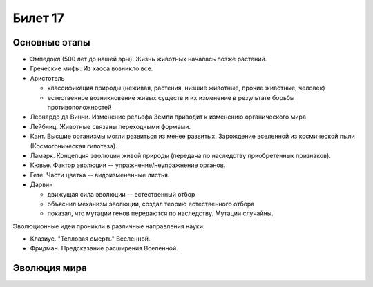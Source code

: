 ========
Билет 17
========

Основные этапы
==============

- Эмпедокл (500 лет до нашей эры). Жизнь животных началась позже растений.
- Греческие мифы. Из хаоса возникло все.
- Аристотель

  - классификация природы (неживая, растения, низшие животные, прочие животные,
    человек)
  - естественное возникновение живых существ и их изменение в результате борьбы
    противоположностей
- Леонардо да Винчи. Изменение рельефа Земли приводит к изменению органического
  мира
- Лейбниц. Животные связаны переходными формами.
- Кант. Высшие организмы могли развиться из менее развитых. Зарождение
  вселенной из космической пыли (Космогоническая гипотеза).
- Ламарк. Концепция эволюции живой природы (передача по наследству
  приобретенных признаков).
- Кювье. Фактор эволюции -- упражнение/неупражнение органов.
- Гете. Части цветка -- видоизмененные листья.
- Дарвин

  - движущая сила эволюции -- естественный отбор
  - объяснил механизм эволюции, создал теорию естественного отбора
  - показал, что мутации генов передаются по наследству. Мутации случайны.

Эволюционные идеи проникли в различные направления науки:

- Клазиус. "Тепловая смерть" Вселенной.
- Фридман. Предсказание расширения Вселенной.

Эволюция мира
=============

